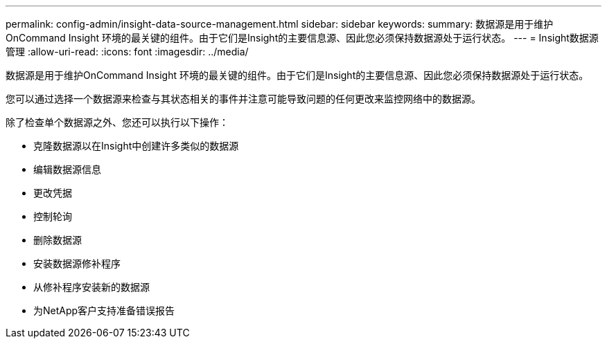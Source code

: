 ---
permalink: config-admin/insight-data-source-management.html 
sidebar: sidebar 
keywords:  
summary: 数据源是用于维护OnCommand Insight 环境的最关键的组件。由于它们是Insight的主要信息源、因此您必须保持数据源处于运行状态。 
---
= Insight数据源管理
:allow-uri-read: 
:icons: font
:imagesdir: ../media/


[role="lead"]
数据源是用于维护OnCommand Insight 环境的最关键的组件。由于它们是Insight的主要信息源、因此您必须保持数据源处于运行状态。

您可以通过选择一个数据源来检查与其状态相关的事件并注意可能导致问题的任何更改来监控网络中的数据源。

除了检查单个数据源之外、您还可以执行以下操作：

* 克隆数据源以在Insight中创建许多类似的数据源
* 编辑数据源信息
* 更改凭据
* 控制轮询
* 删除数据源
* 安装数据源修补程序
* 从修补程序安装新的数据源
* 为NetApp客户支持准备错误报告

